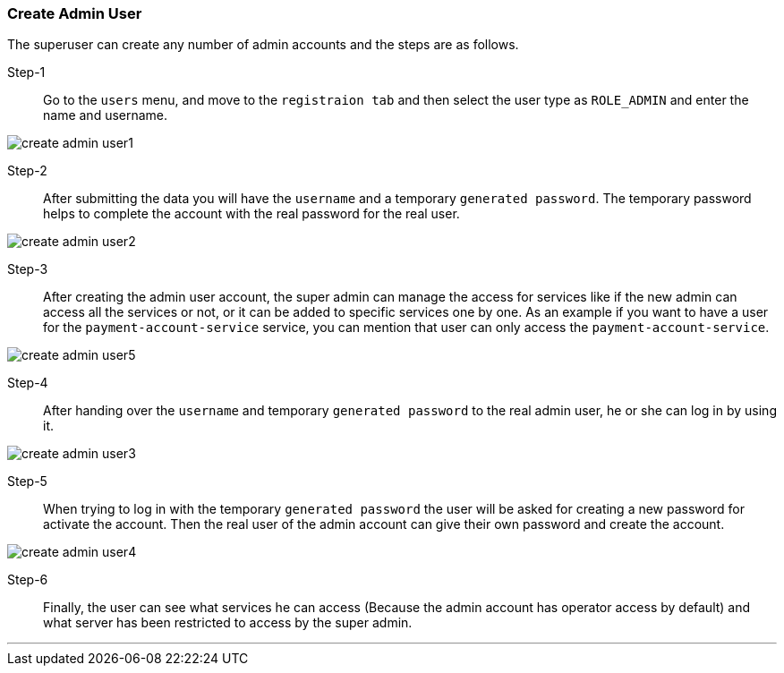 [[create_admin_user]]
=== Create Admin User

The superuser can create any number of admin accounts and the steps are as follows.

Step-1::
Go to the `users` menu, and move to the `registraion tab` and then select the user type as `ROLE_ADMIN` and enter the name and username.

image:create_admin_user1.png[]

Step-2::
After submitting the data you will have the `username` and a temporary `generated password`.
The temporary password helps to complete the account with the real password for the real user.

image:create_admin_user2.png[]

Step-3::
After creating the admin user account, the super admin can manage the access for services like if the new admin can access all the services or not, or it can be added to specific services one by one.
As an example if you want to have a user for the `payment-account-service` service, you can mention that user can only access the  `payment-account-service`.

image:create_admin_user5.png[]

Step-4::
After handing over the `username` and temporary `generated password` to the real admin user, he or she can log in by using it.

image:create_admin_user3.png[]

Step-5::
When trying to log in with the temporary `generated password` the user will be asked for creating a new password for activate the account.
Then the real user of the admin account can give their own password and create the account.

image:create_admin_user4.png[]

Step-6::
Finally, the user can see what services he can access (Because the admin account has operator access by default) and what server has been restricted to access by the super admin.

'''

